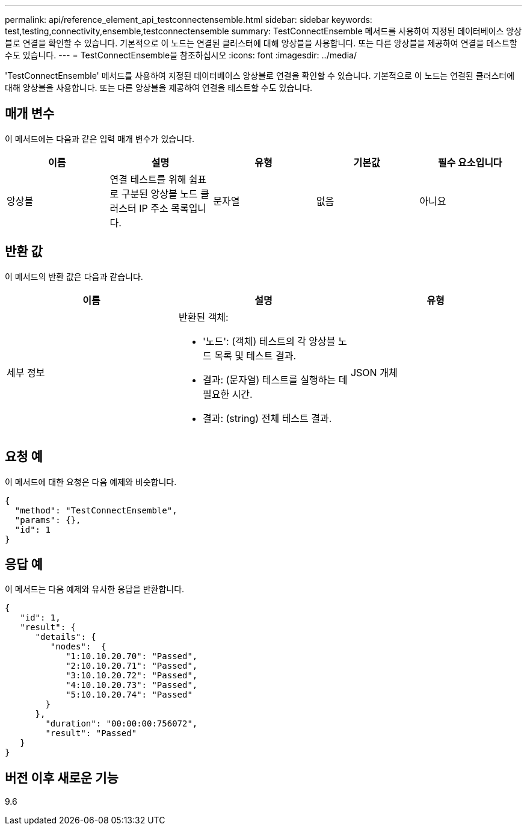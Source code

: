 ---
permalink: api/reference_element_api_testconnectensemble.html 
sidebar: sidebar 
keywords: test,testing,connectivity,ensemble,testconnectensemble 
summary: TestConnectEnsemble 메서드를 사용하여 지정된 데이터베이스 앙상블로 연결을 확인할 수 있습니다. 기본적으로 이 노드는 연결된 클러스터에 대해 앙상블을 사용합니다. 또는 다른 앙상블을 제공하여 연결을 테스트할 수도 있습니다. 
---
= TestConnectEnsemble을 참조하십시오
:icons: font
:imagesdir: ../media/


[role="lead"]
'TestConnectEnsemble' 메서드를 사용하여 지정된 데이터베이스 앙상블로 연결을 확인할 수 있습니다. 기본적으로 이 노드는 연결된 클러스터에 대해 앙상블을 사용합니다. 또는 다른 앙상블을 제공하여 연결을 테스트할 수도 있습니다.



== 매개 변수

이 메서드에는 다음과 같은 입력 매개 변수가 있습니다.

|===
| 이름 | 설명 | 유형 | 기본값 | 필수 요소입니다 


| 앙상블 | 연결 테스트를 위해 쉼표로 구분된 앙상블 노드 클러스터 IP 주소 목록입니다. | 문자열 | 없음 | 아니요 
|===


== 반환 값

이 메서드의 반환 값은 다음과 같습니다.

|===
| 이름 | 설명 | 유형 


| 세부 정보  a| 
반환된 객체:

* '노드': (객체) 테스트의 각 앙상블 노드 목록 및 테스트 결과.
* 결과: (문자열) 테스트를 실행하는 데 필요한 시간.
* 결과: (string) 전체 테스트 결과.

| JSON 개체 
|===


== 요청 예

이 메서드에 대한 요청은 다음 예제와 비슷합니다.

[listing]
----
{
  "method": "TestConnectEnsemble",
  "params": {},
  "id": 1
}
----


== 응답 예

이 메서드는 다음 예제와 유사한 응답을 반환합니다.

[listing]
----
{
   "id": 1,
   "result": {
      "details": {
         "nodes":  {
            "1:10.10.20.70": "Passed",
            "2:10.10.20.71": "Passed",
            "3:10.10.20.72": "Passed",
            "4:10.10.20.73": "Passed",
            "5:10.10.20.74": "Passed"
        }
      },
        "duration": "00:00:00:756072",
        "result": "Passed"
   }
}
----


== 버전 이후 새로운 기능

9.6
